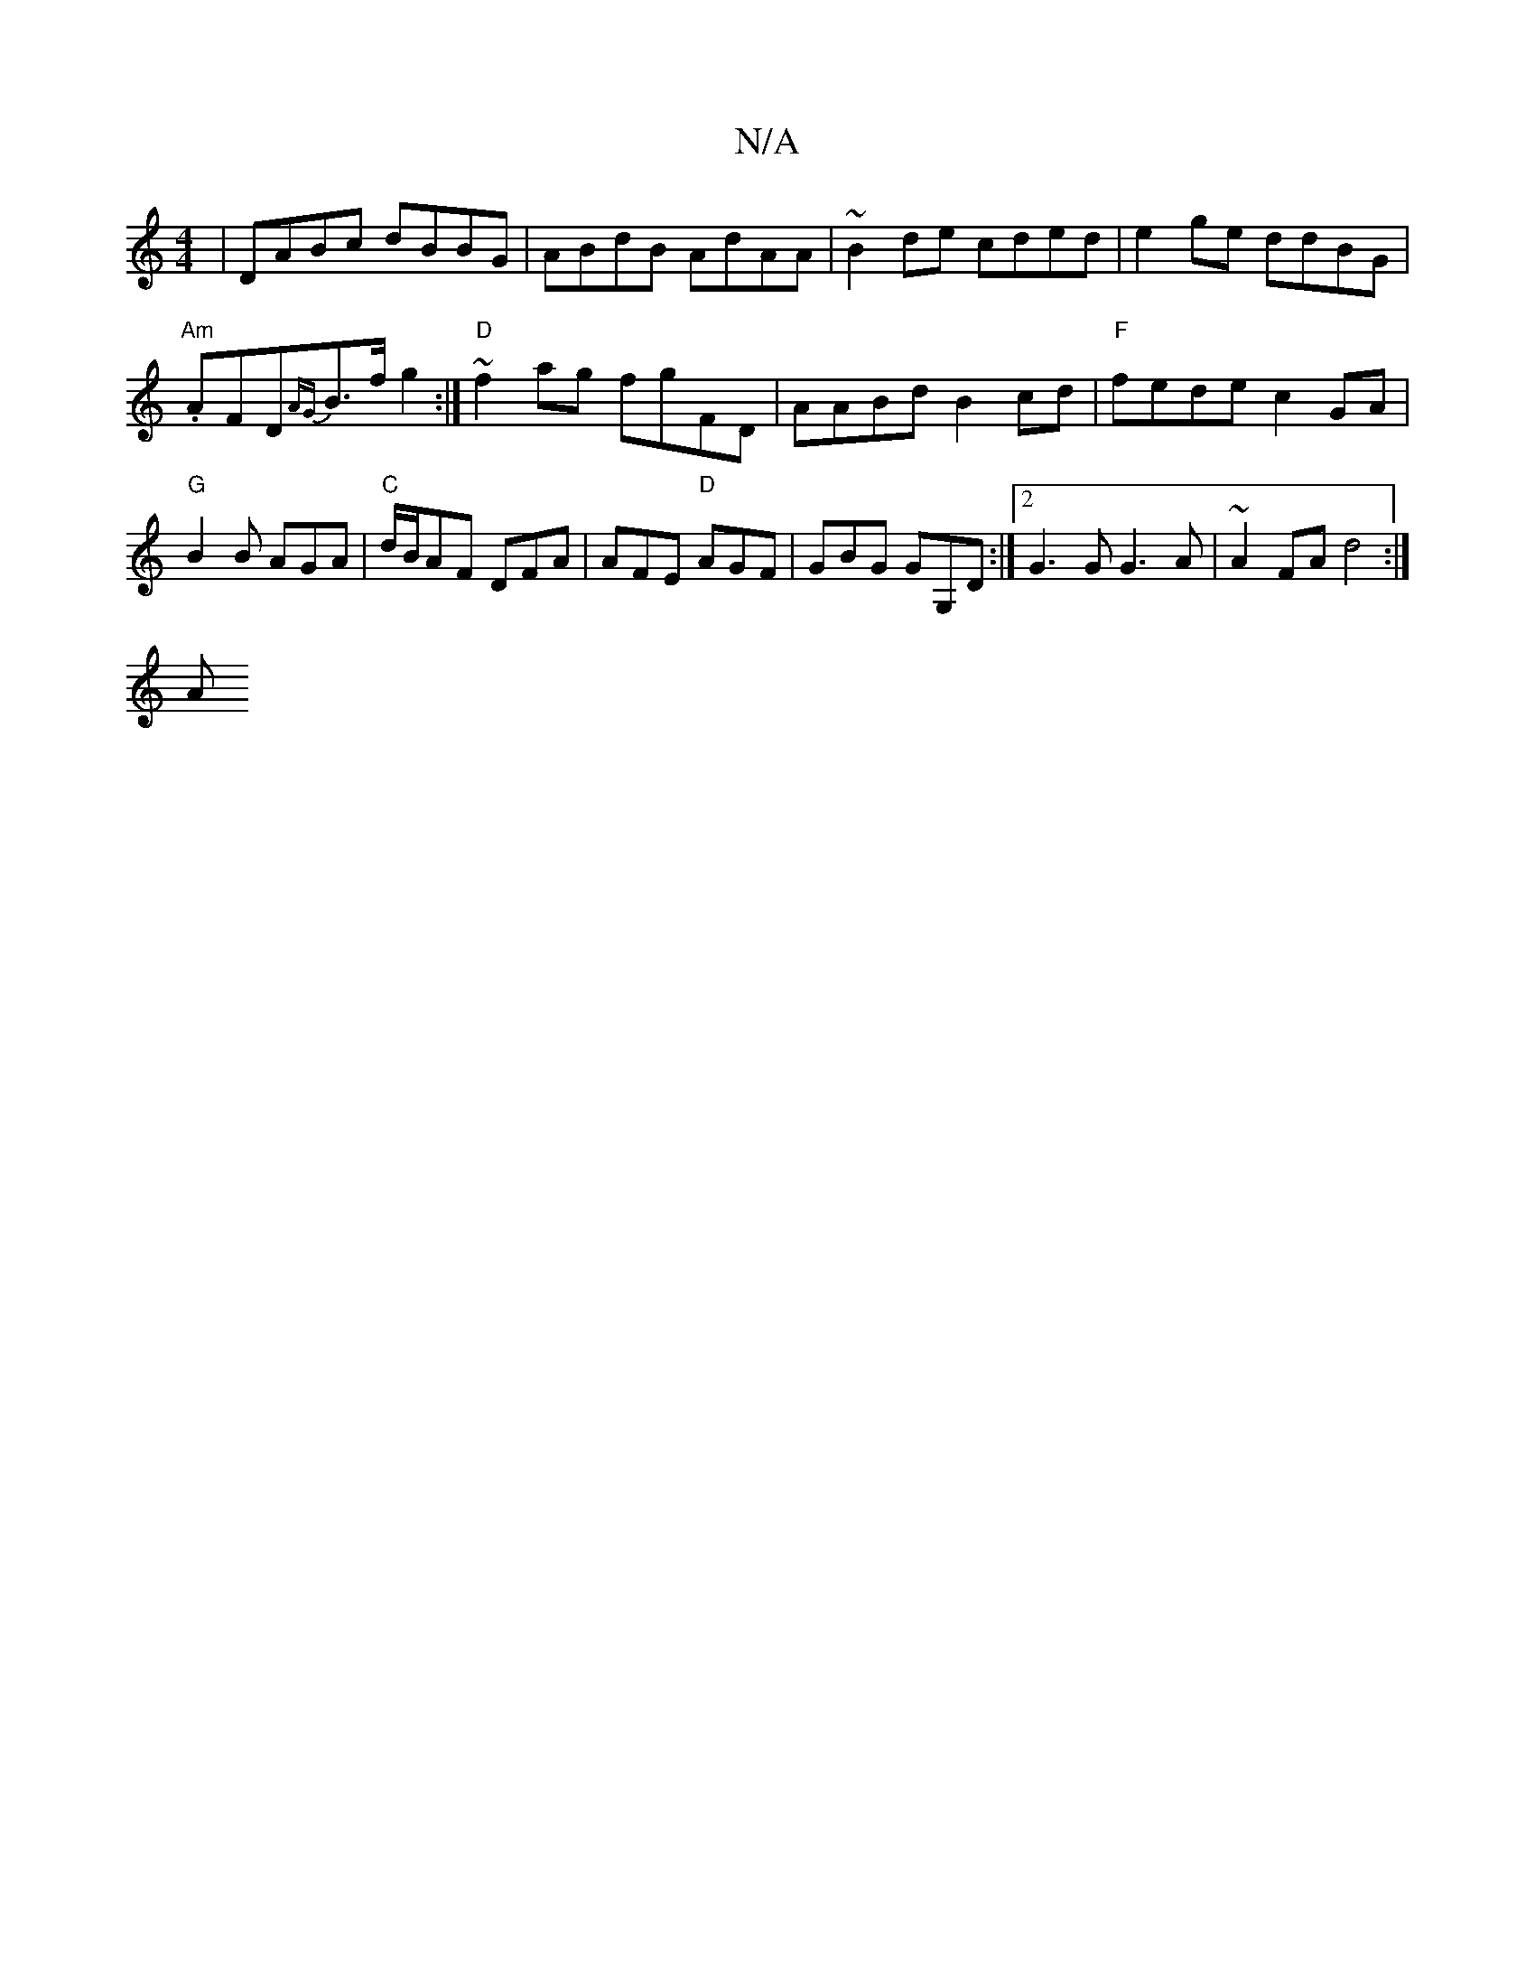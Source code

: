 X:1
T:N/A
M:4/4
R:N/A
K:Cmajor
 | DABc dBBG | ABdB AdAA |~B2de cded | e2 ge ddBG |
"Am".AFD{AG}B>f g2 :| "D"~f2 ag fgFD | AABd B2 cd | "F" fede c2GA | "G"B2 B AGA | "C" d/B/AF DFA | AFE "D" AGF |GBG GG,D:|2 G3G G3A | ~A2 FA d4 :|
A